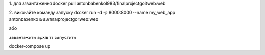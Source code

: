 1. для завантаження 
docker pull antonbabenko1983/finalprojectgoitweb:web

2. виконайте команду запуску
docker run -d -p 8000:8000 --name my_web_app antonbabenko1983/finalprojectgoitweb:web

або 

завантажити архів та запустити

docker-compose up